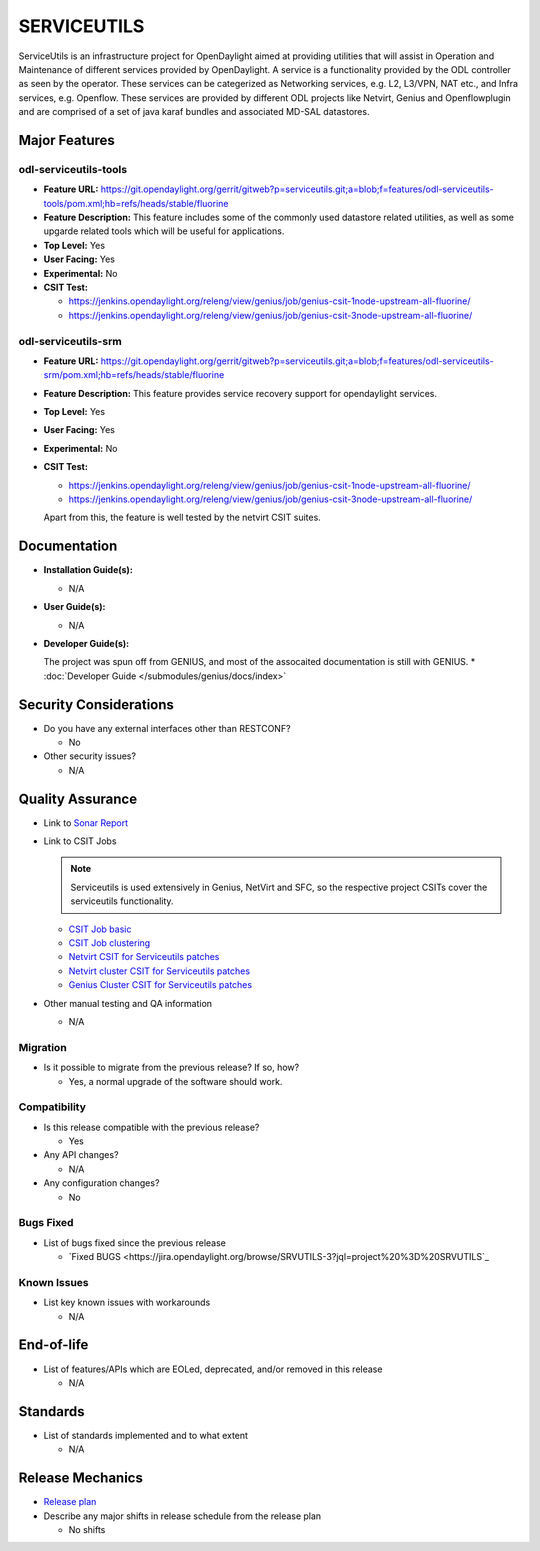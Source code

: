 ============
SERVICEUTILS
============

ServiceUtils is an infrastructure project for OpenDaylight aimed at providing utilities
that will assist in Operation and Maintenance of different services provided by OpenDaylight.
A service is a functionality provided by the ODL controller as seen by the operator.
These services can be categerized as Networking services, e.g. L2, L3/VPN, NAT etc., and Infra services, e.g. Openflow.
These services are provided by different ODL projects like Netvirt, Genius and Openflowplugin and are comprised
of a set of java karaf bundles and associated MD-SAL datastores.

Major Features
==============

odl-serviceutils-tools
----------------------

* **Feature URL:** https://git.opendaylight.org/gerrit/gitweb?p=serviceutils.git;a=blob;f=features/odl-serviceutils-tools/pom.xml;hb=refs/heads/stable/fluorine
* **Feature Description:**  This feature includes some of the commonly used datastore related utilities, as well as some upgarde related tools
  which will be useful for applications.
* **Top Level:** Yes
* **User Facing:** Yes
* **Experimental:** No
* **CSIT Test:**

  * https://jenkins.opendaylight.org/releng/view/genius/job/genius-csit-1node-upstream-all-fluorine/

  * https://jenkins.opendaylight.org/releng/view/genius/job/genius-csit-3node-upstream-all-fluorine/

odl-serviceutils-srm
--------------------

* **Feature URL:** https://git.opendaylight.org/gerrit/gitweb?p=serviceutils.git;a=blob;f=features/odl-serviceutils-srm/pom.xml;hb=refs/heads/stable/fluorine
* **Feature Description:**  This feature provides service recovery support for opendaylight services.
* **Top Level:** Yes
* **User Facing:** Yes
* **Experimental:** No
* **CSIT Test:**

  * https://jenkins.opendaylight.org/releng/view/genius/job/genius-csit-1node-upstream-all-fluorine/

  * https://jenkins.opendaylight.org/releng/view/genius/job/genius-csit-3node-upstream-all-fluorine/

  Apart from this, the feature is well tested by the netvirt CSIT suites.

Documentation
=============

* **Installation Guide(s):**

  * N/A

* **User Guide(s):**

  * N/A

* **Developer Guide(s):**

  The project was spun off from GENIUS, and most of the assocaited documentation is still with GENIUS.
  * :doc:`Developer Guide </submodules/genius/docs/index>`

Security Considerations
=======================

* Do you have any external interfaces other than RESTCONF?

  * No

* Other security issues?

  * N/A

Quality Assurance
=================

* Link to `Sonar Report <https://sonar.opendaylight.org/dashboard?id=org.opendaylight.serviceutils%3Aserviceutils-aggregator>`_

* Link to CSIT Jobs

  .. note:: Serviceutils is used extensively in Genius, NetVirt and SFC, so the respective project CSITs cover the serviceutils functionality.

  * `CSIT Job basic <https://jenkins.opendaylight.org/releng/view/genius/job/genius-csit-1node-upstream-all-fluorine//>`_

  * `CSIT Job clustering <https://jenkins.opendaylight.org/releng/view/genius/job/genius-csit-3node-upstream-all-fluorine//>`_
  
  * `Netvirt CSIT for Serviceutils patches <https://jenkins.opendaylight.org/releng/job/serviceutils-patch-test-netvirt-fluorine/>`_

  * `Netvirt cluster CSIT for Serviceutils patches <https://jenkins.opendaylight.org/releng/job/serviceutils-patch-test-cluster-netvirt-fluorine/>`_

  * `Genius Cluster CSIT for Serviceutils patches <https://jenkins.opendaylight.org/releng/job/serviceutils-patch-test-genius-fluorine/>`_

* Other manual testing and QA information

  * N/A

Migration
---------

* Is it possible to migrate from the previous release? If so, how?

  * Yes, a normal upgrade of the software should work.

Compatibility
-------------

* Is this release compatible with the previous release?

  * Yes

* Any API changes?

  * N/A

* Any configuration changes?

  * No

Bugs Fixed
----------

* List of bugs fixed since the previous release

  * `Fixed BUGS <https://jira.opendaylight.org/browse/SRVUTILS-3?jql=project%20%3D%20SRVUTILS`_

Known Issues
------------

* List key known issues with workarounds

  * N/A

End-of-life
===========

* List of features/APIs which are EOLed, deprecated, and/or removed in this release

  * N/A

Standards
=========

* List of standards implemented and to what extent

  * N/A

Release Mechanics
=================

* `Release plan <https://docs.opendaylight.org/en/stable-fluorine/release-process/release-schedule.html>`_

* Describe any major shifts in release schedule from the release plan

  * No shifts
